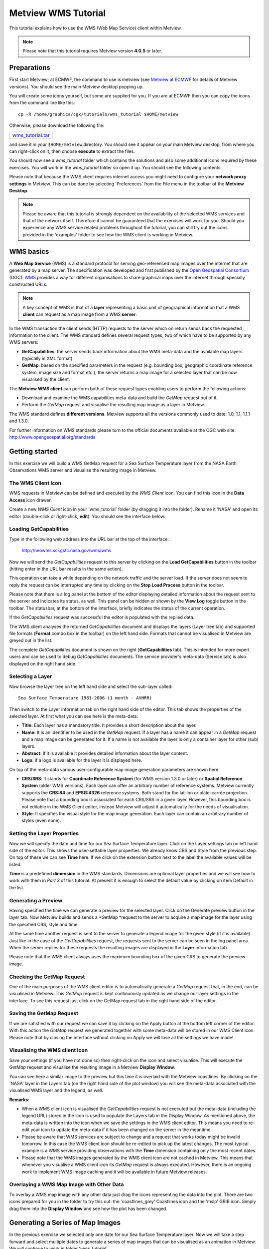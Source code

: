 .. _metview_wms_tutorial:

Metview WMS Tutorial
####################

This tutorial explains how to use the WMS (Web Map Service) client within Metview.

.. note::

  Please note that this tutorial requires Metview version **4.0.5** or later.

Preparations
************

First start Metview; at ECMWF, the command to use is metview (see `Metview at ECMWF <https://confluence.ecmwf.int/display/METV/Metview+at+ECMWF>`_ for details of Metview versions). 
You should see the main Metview desktop popping up.

You will create some icons yourself, but some are supplied for you. 
If you are at ECMWF then you can copy the icons from the command line like this::
  
  cp -R /home/graphics/cgx/tutorials/wms_tutorial $HOME/metview
  
Otherwise, please download the following file:

.. list-table::

  * - `wms_tutorial.tar <https://sites.ecmwf.int/repository/metview/test-data/tutorial/wms_tutorial.tar>`_

and save it in your ``$HOME/metview`` directory. 
You should see it appear on your main Metview desktop, from where you can right-click on it, then choose **execute** to extract the files.

You should now see a *wms_tutorial* folder which contains the solutions and also some additional icons required by these exercises. 
You will work in the *wms_tutorial* folder so open it up. 
You should see the following contents:

.. image:: /_static/metview_wms_tutorial/image2015-3-11_10-55-5.png

Please note that because the WMS client requires internet access you might need to configure your **network proxy settings** in Metview. 
This can be done by selecting 'Preferences' from the File menu in the toolbar of the **Metview Desktop**.

.. note::

  Please be aware that this tutorial is strongly dependent on the availability of the selected WMS services and that of the network itself. 
  Therefore it cannot be guaranteed that the exercises will work for you. 
  Should you experience any WMS service related problems throughout the tutorial, you can still try out the icons provided in the 'examples' folder to see how the WMS client is working in Metview.

WMS basics
**********

A **Web Map Service** (WMS) is a standard protocol for serving geo-referenced map images over the internet that are generated by a map server. 
The specification was developed and first published by the `Open Geospatial Consortium <http://www.opengeospatial.org/>`_ (OGC). 
`WMS <http://en.wikipedia.org/wiki/Web_Map_Service>`_ provides a way for different organisations to share graphical maps over the internet through specially constructed URLs. 

.. note::

  A key concept of WMS is that of a **layer** representing a basic unit of geographical information that a WMS **client** can request as a map image from a WMS **server**.
  
In the WMS transaction the client sends (HTTP) requests to the server which on return sends back the requested information to the client. 
The WMS standard defines several request types, two of which have to be supported by any WMS servers:

* **GetCapabilities**: the server sends back information about the WMS meta-data and the available map layers (typically in XML format).

* **GetMap**: based on the specified parameters in the request (e.g. bounding box, geographic coordinate reference system, image size and format etc.), the server returns a map image for a selected layer that can be now visualised by the client.

.. image:: /_static/metview_wms_tutorial/wms_interactions.png

The **Metview WMS client** can perform both of these request types enabling users to perform the following actions:
       
* Download and examine the WMS capabilities meta-data and build the *GetMap* request out of it.

* Perform the *GetMap* request and visualise the resulting map image as a layer in Metview.

The WMS standard defines **different versions**. 
Metview supports all the versions commonly used to date: 1.0, 1.1, 1.1.1 and 1.3.0.

For further information on WMS standards please turn to the official documents available at the OGC web site: `http://www.opengeospatial.org/standards <http://www.opengeospatial.org/standards>`_

Getting started
***************

In this exercise we will build a WMS GetMap request for a Sea Surface Temperature layer from the NASA Earth Observations WMS server and visualise the resulting image in Metview.

The WMS Client Icon
===================

WMS requests in Metview can be defined and executed by the *WMS Client* icon. 
You can find this icon in the **Data Access** icon drawer.

.. image:: /_static/metview_wms_tutorial/image2015-3-11_11-10-42.png

Create a new *WMS Client* icon in your 'wms_tutorial' folder (by dragging it into the folder). 
Rename it 'NASA' and open its editor (double-click or right-click, **edit**). 
You should see the interface below: 

.. image:: /_static/metview_wms_tutorial/image2015-3-11_11-11-15.png

Loading GetCapabilities
=======================

Type in the following web address into the URL bar at the top of the interface: 

  `http://neowms.sci.gsfc.nasa.gov/wms/wms <http://neowms.sci.gsfc.nasa.gov/wms/wms>`_

Now we will send the *GetCapabilities* request to this server by clicking on the **Load GetCapabilities** button in the toolbar (hitting enter in the URL bar results in the same action).

.. image:: /_static/metview_wms_tutorial/image2015-3-11_11-12-13.png

This operation can take a while depending on the network traffic and the server load. If the server does not seem to reply the request can be interrupted any time by clicking on the **Stop Load Process** button in the toolbar.

.. image:: /_static/metview_wms_tutorial/image2015-3-11_11-12-46.png

Please note that there is a log panel at the bottom of the editor displaying detailed information about the request sent to the server and indicates its status, as well. 
This panel can be hidden or shown by the **View Log** toggle button in the toolbar. 
The statusbar, at the bottom of the interface, briefly indicates the status of the current operation.

.. image:: /_static/metview_wms_tutorial/image2015-3-11_11-13-15.png

If the *GetCapabilities* request was successful the editor is populated with the replied data.

.. image:: /_static/metview_wms_tutorial/image2015-3-11_11-13-32.png

The WMS client analyses the returned *GetCapabilities* document and displays the layers (Layer tree tab) and supported file formats (**Format** combo box in the toolbar) on the left hand side. 
Formats that cannot be visualised in Metview are greyed out in the list.

The complete *GetCapabilities* document is shown on the right (**GetCapabilities** tab). 
This is intended for more expert users and can be used to debug *GetCapabilities* documents. 
The service provider's meta-data (Service tab) is also displayed on the right hand side.

Selecting a Layer
=================

Now browse the layer tree on the left hand side and select the sub-layer called::

  Sea Surface Temperature 1981-2006 (1 month - AVHRR)
  
Then switch to the Layer information tab on the right hand side of the editor. 
This tab shows the properties of the selected layer. 
At first what you can see here is the meta-data:

* **Title:** Each layer has a mandatory title. It provides a short description about the layer.

* **Name:** It is an identifier to be used in the *GetMap* request. 
  If a layer has a name it can appear in a *GetMap* request and a map image can be generated for it. 
  If a name is not available the layer is only a container layer for other (sub) layers.

* **Abstract**: If it is available it provides detailed information about the layer content.

* **Logo**: if a logo is available for the layer it is displayed here.

On top of the meta-data various user-configurable map image generation parameters are shown here:

* **CRS/SRS**: It stands for **Coordinate Reference System** (for WMS version 1.3.0 or later) or **Spatial Reference System** (older WMS versions). 
  Each layer can offer an arbitrary number of reference systems. 
  Metview currently supports the **CRS:84** and **EPSG:4326** reference systems. 
  Both stand for the lat-lon or plate-carrée projection. 
  Please note that a bounding box is associated for each CRS/SRS in a given layer. 
  However, this bounding box is not editable in the WMS Client editor, instead Metview will adjust it automatically for the needs of visualisation.

* **Style**: It specifies the visual style for the map image generation. 
  Each layer can contain an arbitrary number of styles (even none).

.. image:: /_static/metview_wms_tutorial/image2015-3-11_11-15-55.png

Setting the Layer Properties
============================

Now we will specify the date and time for our Sea Surface Temperature layer. Click on the Layer settings tab on left hand side of the editor. This shows the user-settable layer properties. We already know CRS and Style from the previous step. On top of these we can see **Time** here. If we click on the extension button next to the label the available values will be listed.

.. image:: /_static/metview_wms_tutorial/image2015-3-11_11-16-58.png

**Time** is a predefined **dimension** in the WMS standards. 
Dimensions are optional layer properties and we will see how to work with them in *Part 3* of this tutorial. 
At present it is enough to select the default value by clicking on item Default in the list.

.. image:: /_static/metview_wms_tutorial/image2015-3-11_11-17-22.png

Generating a Preview
====================

Having specified the time we can generate a preview for the selected layer. 
Click on the Generate preview button in the layer tab. 
Now Metview builds and sends a *GetMap *request to the server to acquire a map image for the layer using the specified CRS, style and time.

.. image:: /_static/metview_wms_tutorial/image2015-3-11_11-17-45.png

At the same time another request is sent to the server to generate a legend image for the given style (if it is available). 
Just like in the case of the *GetCapabilities* request, the requests sent to the server can be seen in the log panel area. 
When the server replies for these requests the resulting images are displayed in the **Layer** information tab.

Please note that the WMS client always uses the maximum bounding box of the given CRS to generate the preview image.

Checking the GetMap Request
===========================

One of the main purposes of the WMS client editor is to automatically generate a *GetMap* request that, in the end, can be visualised in Metview. 
This *GetMap* request is kept continuously updated as we change our layer settings in the interface. 
To see this request just click on the GetMap request tab in the right hand side of the editor.

.. image:: /_static/metview_wms_tutorial/image2015-3-11_11-18-41.png

Saving the GetMap Request
=========================

If we are satisfied with our request we can save it by clicking on the Apply button at the bottom left corner of the editor. 
With this action the *GetMap* request we generated together with some meta-data will be stored in our WMS Client icon. 
Please note that by closing the interface without clicking on Apply we will lose all the settings we have made!

Visualising the WMS client  Icon
================================

Save your settings (if you have not done so) then right-click on the icon and select visualise. 
This will execute the *GetMap* request and visualise the resulting image in a Metview **Display Window**.

You can see here a similar image to the preview but this time it is overlaid with the Metview coastlines. 
By clicking on the 'NASA' layer in the Layers tab (on the right hand side of the plot window) you will see the meta-data associated with the visualised WMS layer and the legend, as well.

.. image:: /_static/metview_wms_tutorial/image2015-3-11_11-19-47.png

**Remarks**:

* When a WMS client icon is visualised the *GetCapabilities* request is not executed but the meta-data (including the legend URL) stored in the icon is used to populate the Layers tab in the Display Window. As mentioned above, the meta-data is written into the icon when we save the settings in the WMS client editor. This means you need to re-edit your icon to update the meta-data if it has been changed on the server in the meantime.

* Please be aware that WMS services are subject to change and a request that works today might be invalid tomorrow. In this case the WMS client icon should be re-edited to pick up the latest changes. The most typical example is a WMS service providing observations with the **Time** dimension containing only the most recent dates.

* Please note that the WMS images generated by the WMS client icon are not cached in Metview. This means that whenever you visualise a WMS client icon its *GetMap* request is always executed. However, there is an ongoing work to implement WMS image caching and it will be available in future Metview releases.

Overlaying a WMS Map Image with Other Data
==========================================

To overlay a WMS map image with any other data just drag the icons representing the data into the plot. 
There are two icons prepared for you in the folder to try this out: the 'coastlines_grey' Coastlines icon and the 'mslp' GRIB icon. 
Simply drag them into the **Display Window** and see how the plot has been changed.

.. image:: /_static/metview_wms_tutorial/image2015-3-11_11-20-53.png

Generating a Series of Map Images
*********************************

In the previous exercise we selected only one date for our Sea Surface Temperature layer. 
Now we will take a step forward and select multiple dates to generate a series of map images that can be visualised as an animation in Metview. 
We will continue to work in folder 'wms_tutorial'.

WMS Dimensions
==============

The generation of multiple map images relies on the concept of WMS dimensions. Dimensions are optional layer attributes allowing the specification of date, time, elevation and other custom parameters. 
There are two predefined dimensions in the WMS standards: **Time** and **Elevation**. 
On top of these, layers can have other custom dimensions each starting with a **DIM_** prefix (e.g. DIM_RUN, DIM_FORECAST).

Dimensions have a special role for the Metview WMS client: if multiple values are selected for a given dimension the client will generate a separate *GetMap* request, and thus, a separate map image for each of them. 
The result is a series of map images defining the animation frames for Metview.   

Defining Multiple Dates
=======================

Duplicate your 'NASA' WMS Client icon and rename the duplicate 'NASA loop'. 
Edit it and select the Layer settings tab on the left hand side. 
This panel lists all the dimensions of the selected layer. 
Here we can only see dimension **Time** because only this dimension is defined for the layer. 
Now click on the extension button next to the **Time** label to see all the possible values. 
What you can see here is as follows (apart from the default value)::
  
  1981-09-01/2006-12-01/P1M
  
This expression defines a range of time values based on a special encoding (this is the extension of the ISO8601 standard). 
This expression reads as: dates from 1981-09-01 to 2006-12-01 by a one month step.

Now we will specify every month in 2006 to generate twelve map images for our animation. 
First we need to clear the current selection (by clicking on the clear button to the right of the text input area) and then type in the following text::
 
  2006-01-01/2006-01-12/P1M
  
Having done this the interface should look like as follows:

.. image:: /_static/metview_wms_tutorial/image2015-3-11_11-21-53.png

As mentioned above, by specifying twelve dates we generated twelve individual *GetMap* requests. 
To inspect these requests click on the GetMap request tab in the right hand side of the editor.

.. image:: /_static/metview_wms_tutorial/image2015-3-11_11-22-28.png

We can see here that the requests are almost identical and the only difference is that **Time** is varying from one request to the other. 
Please note that for the sake of better readability the dimensions (in our case it is only **Time**) are always highlighted in a different colour (orange) to the other parameters in this list.

Visualising the Results
=======================

Save your settings (if you have not done so) then right-click on the icon and select **visualise**. 
This will execute all the *GetMap* requests and visualise the resulting images in a Metview **Display Window**.

The plot looks like much the same as in *Part 2* but since we have more than one image we can navigate through them by using the animation buttons in the toolbar or the in Frames tab (on the right hand side of the window).

Customising the Frames Tab
==========================

The list in the Frames tab shows you the values of a set of meta-data keys for each animation frame (i.e. for each image). 
To see the key names just put the cursor into the column headings. 
The keys used here are basically GRIB API keys but WMS parameters are mapped to them (see the table below for details).

Frame keys can be grouped into 'key profiles'. 
At the bottom of the Frames tab there is a combo box to switch between the existing key profiles. 
To manage the key profiles (e.g. to add your own profiles) please try the **Key profile manager** dialog that can be launched by the button with a spanner icon next to the key profile selector combo box.

.. image:: /_static/metview_wms_tutorial/image2015-3-11_11-23-42.png

**Remarks**:

* As a general rule multiple dimension values can be specified as a comma separated list. 
  This is also true for dimension **Time** so our time selection could have been written as::

      2006-01-01,2006-02-01,2006-03-01,2006-04-01,2006-05-01,2006-06-01,2006-07-01,2006-08-01,2006-09-01,2006-10-01,2006-11-01,2006-12-01

Please note that white spaces are not allowed between the commas and the values!

The following table summarises how the WMS parameters are mapped to frame keys in Metview.

.. list-table::

  * - WMS parameter
    - Frame keys
  
  * - Layer name
    - shortName
  
  * - Date part of dimension TIME
    - date, dataDate, time.dataDate
  
  * - Time part of dimension TIME
    - time, dataTime, time.DataTime
  
  * - Date part of dimension DIM_RUN
    - date, dataDate, time.dataDate
  
  * - Date part of dimension DIM_RUN
    - time, dataTime, time.DataTime
  
  * - Dimension DIM_FORECAST
    - step, stepRange, time.stepRange
  
  * - Dimension ELEVATION
    - level, vertical.level

Editing WMS Requests Manually
*****************************

The WMS client's user interface offers two WMS request editing modes: an *interactive* and a *plain* mode. 
So far we have used the interactive mode and it provided us with a high-level user interface to set the parameters and build the request automatically whenever it is possible. 
However, occasionally there might be a need for changing some request parameters manually and this is exactly what the plain editing mode can be used for.

In folder 'wms_tutorial' duplicate your 'NASA' WMS Client icon and rename the duplicate 'NASA plain'. 
Edit it and find the Mode combo box in the bottom left corner of the user interface.

.. image:: /_static/metview_wms_tutorial/image2015-3-11_11-26-5.png

Now select option "Plain" from the combo box to enter the plain editing mode. 
You should see the following user interface:

.. image:: /_static/metview_wms_tutorial/image2015-3-11_11-26-24.png

The editable WMS request parameters are listed on the left hand side of the interface. 
Whenever you edit a parameter the WMS request displayed on the right hand side of the interface is immediately updated.

To demonstrate the editor's capabilities we will change parameter **Time** by adding an another date to it. 
Now change parameter **Time** and type in the following text into its editor::

  2006-11-01,2006-12-01
  
From *Part 3* we know that the date we added (November 2006) is a valid date. 
We also know that **Time** is a WMS dimension so the specification of multiple values results in multiple map images. Thus you have just defined two WMS requests (i.e. two animation frames for Metview) as shown below:

Save your settings then right-click on the icon and select visualise to see if your changes are really working. Having finished the visualisation close the icon editor.

**Remarks**:

* In the plain editing mode the **GetCapabilities document is not loaded** so the client can neither offer the available values for the parameters nor check if the typed-in values are correct at all.

* When you switch from the plain mode to the interactive mode the WMS client always loads the *GetCapabilities* request and checks each parameter value against the allowed values. 
  It might result in overriding some of your settings defined in the plain editing mode.

.. image:: /_static/metview_wms_tutorial/image2015-3-11_11-6-14.png

Importing WMS Requests
**********************

Imagine a situation when you have an existing WMS request (as a text string) that you would like to visualise in Metview. 
The easiest way of doing it is to *import* the request into the WMS client as it will be demonstrated in this exercise.

In your 'wms_tutorial' folder you will find a Notes icon called 'NASA topography request'. 
This icon contains a GetMap request to access a topography layer from the same NASA server as we used in the previous exercises. 
To see the request just open the icon's editor (double-click or right-click, edit).

Create a new *WMS Client* icon. Rename it 'NASA topography' and open its editor. 
Select 'Import' from the File menu in the menu bar to start up the **Import** dialog. 
Now open your 'NASA topography request' icon's editor (if you have not done so) then copy and paste the request into the **Import** dialog.

.. image:: /_static/metview_wms_tutorial/image2015-3-11_11-4-53.png

Having finished it just press the Import button to populate the WMS client user interface with the request parameters. 
Now preview the selected layer and visualise it (after saving the settings) then close the editor.

**Remarks**:

* The import functionality is available both in the interactive and the plain editing modes.

Using the WMS Client in Macros
******************************

In this example we will write the macro equivalent of the exercise we solved in *Part 2* to visualise our Sea Surface Temperature WMS layer with a Metview macro. 
We will work in folder 'wms_tutorial' again.

Basics
======

The implementation of WMS visualisation in Metview macro follows the same principles as in the interactive mode. 
In macro we work with the macro command equivalent of the WMS Client icon which is called **wmsclient**.

Automatic Macro Generation
==========================

The quickest way to generate a macro is to simply save a visualisation on screen as a Macro icon. 
Visualise your 'NASA' WMS Client icon, drop the 'coaslines_grey' and 'mslp\' icons into the plot and click on the macro icon in the tool bar of the **Display Window**.

.. image:: /_static/metview_wms_tutorial/image2015-3-11_11-3-37.png

Now a new Macro icon called 'MacroFrameworkN' is generated in your folder. 
Right-click visualise this icon. 
Now you should see your original plot reproduced.

Please note that this macro is to be used primarily as a framework. 
Depending on the complexity of the plot macros generated in this way may not work as expected and in such cases you may need to fine-tune them manually. So, we will use an alternative way and **write our macro in the macro editor**.

Step 1 - Writing a Macro
========================

Since we already have all the icons for our example we will not write the macro from scratch but instead we drop the icons into the **Macro editor** and just re-edit the automatically generated code.

Create a new Macro icon (it can be found in the Macros icon drawer) and rename it 'step1'. 
When you open the **Macro editor** (right-click edit) you can see that the first line contains #Metview Macro. 
Having this special comment in the first line helps Metview to identify the file as a macro, so we want to keep this comment in the first line.

Now position the cursor in the editor a few lines below the line of #Metview Macro. 
By doing so we specified the position where the icon-drop generated code will be placed. 
Then drop your 'NASA' WMS Client icon into the **Macro editor**. 
You should see something like this (after removing the comment lines starting with  # Importing): 
 
.. code-block:: python
  
  #Metview Macro
  nasa = wmsclient(
     server     :"http://neowms.sci.gsfc.nasa.gov...",
       version    :    "Default",
       request    :    "http://neowms.sci.gsfc...",
       extra_getcap_par     :    "",
       extra_getmap_par     :    "",
       http_user  :    "",
       http_password   :    "",
       layer_title     :    "Sea Surface Temperature \u2026",
       layer_description    :    "Sea surface \u2026",
       service_title   :    "NASA Earth \u2026",
       layer_legend    :    "http://neo.sci...",
       time_dimensions :    "TIME"
       )
  
You only have to add the following command to the macro to plot the result:

.. code-block:: python
  
  plot(nasa)
  
Now, if you execute this macro (right-click execute or click on the Play button in the **Macro editor**) you should see a **Display Window** popping up with your WMS image.

Step 2 - Adding More Features
=============================

Duplicate the 'step1' Macro icon (right-click duplicate) and rename the duplicate 'step2'. 
In this step we will add our 'coastlines_grey' and 'mslp' icons to the macro.

Position the cursor above the plot command in the **Macro editor** and drop your 'coastlines_grey' icon into it. Repeat this with the 'mslp ' icon. 
Then modify the plot command by adding these new arguments after the ``nasa`` variable:
 
.. code-block:: python
  
  plot(nasa,coastlines_grey,mslp)
  
Now, if you run this macro you should see your modified plot in the **Display Window**.
